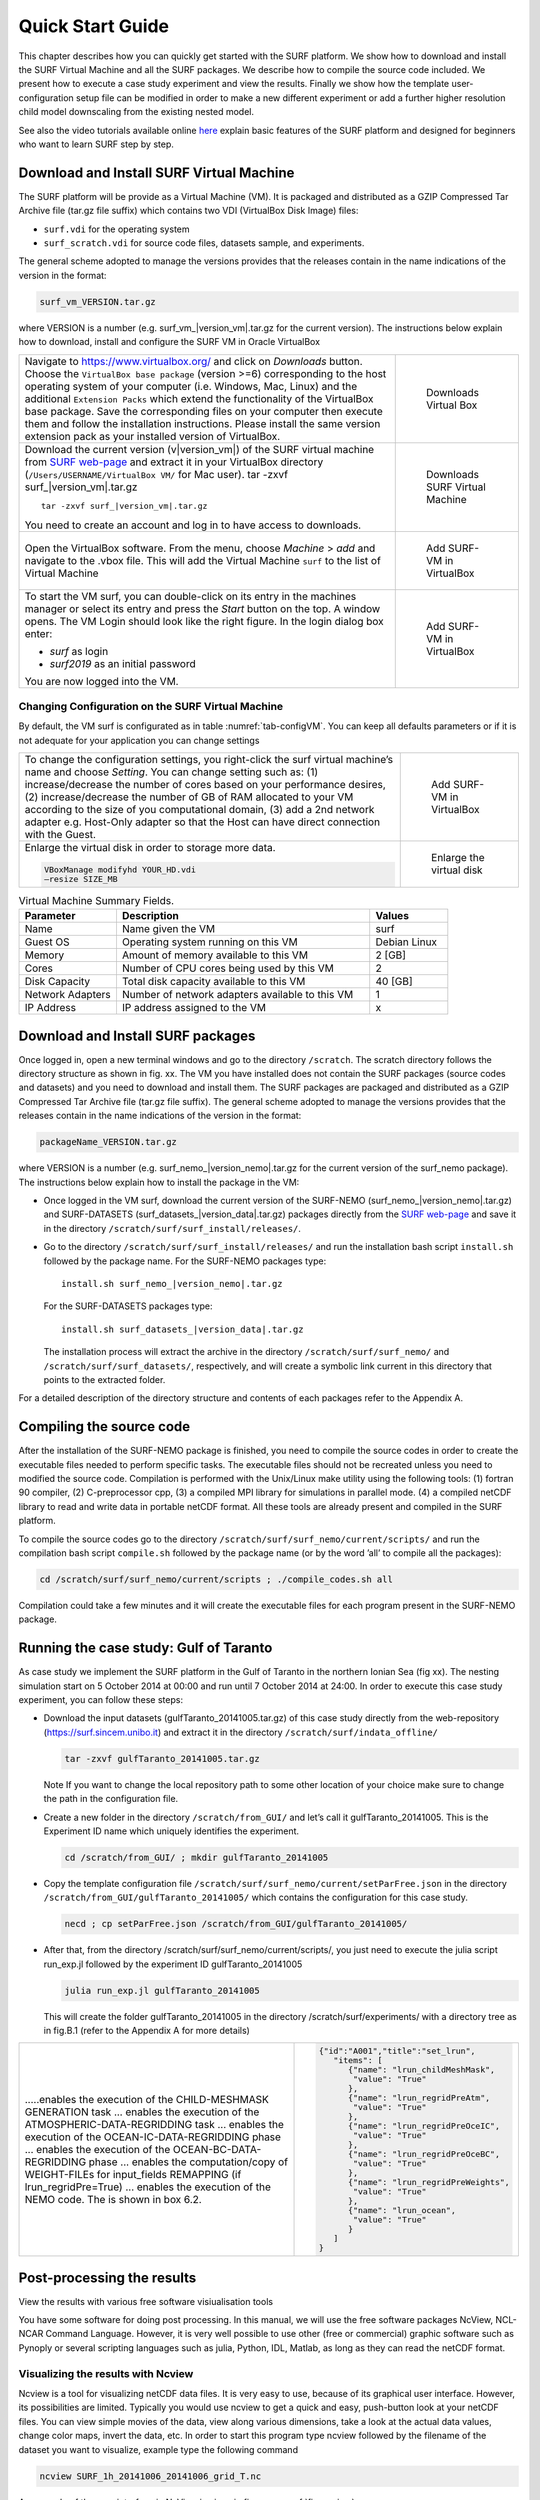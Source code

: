 .. _start_guide:

*****************
Quick Start Guide
*****************

This chapter describes how you can quickly get started with the SURF platform. We show how to download
and install the SURF Virtual Machine and all the SURF packages. We describe how to compile the source code included.
We present how to execute a case study experiment and view the results.
Finally we show how the template user-configuration setup file can be modified in order to make a new
different experiment or add a further higher resolution child model downscaling from the existing nested
model.

See also the video tutorials available online `here <http://surf.local/tutorial.php>`_
explain basic features of the SURF platform and designed for beginners who want to learn SURF step by step.

Download and Install SURF Virtual Machine
=========================================

The SURF platform will be provide as a Virtual Machine (VM). It is packaged and distributed as a GZIP
Compressed Tar Archive file (tar.gz file suffix) which contains two VDI (VirtualBox Disk Image) files:

* ``surf.vdi`` for the operating system
* ``surf_scratch.vdi`` for source code files, datasets sample, and experiments.

The general scheme adopted to manage the versions provides that the releases contain in the name
indications of the version in the format:

.. code-block:: sh

   surf_vm_VERSION.tar.gz

where VERSION is a number (e.g. surf_vm\_\ |version_vm|.tar.gz for the current version). The instructions below
explain how to download, install and configure the SURF VM in Oracle VirtualBox




.. list-table::

 * - Navigate to https://www.virtualbox.org/ and click on *Downloads* button.
     Choose the ``VirtualBox base package`` (version >=6) corresponding to the host
     operating system of your computer (i.e. Windows, Mac, Linux) and the additional
     ``Extension Packs`` which extend the functionality of the VirtualBox base package.
     Save the corresponding files on your computer then execute them and follow the
     installation instructions. Please install the same version extension pack
     as your installed version of VirtualBox.

   - .. _fig-VM_install0:
     .. figure:: _static/figure/fig_install/VM_install0.png

        Downloads Virtual Box

 * - Download the current version (v\ |version_vm|) of the SURF virtual machine from
     `SURF web-page <http://surf.local/download.php>`_ and extract it in your VirtualBox directory
     (``/Users/USERNAME/VirtualBox VM/`` for Mac user).
     tar -zxvf surf\_\ |version_vm|.tar.gz

     .. parsed-literal::

        tar -zxvf surf\_\ |version_vm|.tar.gz

     You need to create an account and log in to have access to downloads.

   - .. _fig-VM_install1:
     .. figure:: _static/figure/fig_install/VM_install1.png

        Downloads SURF Virtual Machine


 * - Open the VirtualBox software. From the menu, choose *Machine* > *add* and navigate to the .vbox file.
     This will add the Virtual Machine ``surf`` to the list of Virtual Machine


   - .. _fig-VM_install2:
     .. figure:: _static/figure/fig_install/VM_install2.png

        Add SURF-VM in VirtualBox


 * - To start the VM surf, you can double-click on its entry in the machines manager or select its entry
     and press the *Start* button on the top. A window opens.
     The VM Login should look like the right figure. In the login dialog box enter:

     * *surf* as login
     * *surf2019* as an initial password

     You are now logged into the VM.

   - .. _fig-VM_install3:
     .. figure:: _static/figure/fig_install/VM_install3.png

        Add SURF-VM in VirtualBox






Changing Configuration on the SURF Virtual Machine
--------------------------------------------------

By default, the VM surf is configurated as in table :numref:`tab-configVM`. You can keep all defaults parameters or if it is not
adequate for your application you can change settings

.. list-table::

 * - To change the configuration settings, you right-click the surf virtual machine’s name and choose *Setting*.
     You can change setting such as: (1) increase/decrease the number of cores based on your performance desires,
     (2) increase/decrease the number of GB of RAM allocated to your VM according to the size of you computational domain,
     (3) add a 2nd network adapter e.g. Host-Only adapter so that the Host can have direct connection with the Guest.

   - .. _fig-VM_install4:
     .. figure:: _static/figure/fig_install/VM_install4.png

        Add SURF-VM in VirtualBox

 * - Enlarge the virtual disk in order to storage more data.

     .. code-block:: sh

        VBoxManage modifyhd YOUR_HD.vdi
        –resize SIZE_MB

   - .. _fig-VM_install5:
     .. figure:: _static/figure/fig_install/VM_install5.png

        Enlarge the virtual disk


.. _tab-configVM:
.. list-table:: Virtual Machine Summary Fields.
 :widths: 25 65 20
 :header-rows: 1

 * - Parameter
   - Description
   - Values
 * - Name
   - Name given the VM
   - surf
 * - Guest OS
   - Operating system running on this VM
   - Debian Linux
 * - Memory
   - Amount of memory available to this VM
   - 2 [GB]
 * - Cores
   - Number of CPU cores being used by this VM
   - 2
 * - Disk Capacity
   - Total disk capacity available to this VM
   - 40 [GB]
 * - Network Adapters
   - Number of network adapters available to this VM
   - 1
 * - IP Address
   - IP address assigned to the VM
   - x




Download and Install SURF packages
==================================

Once logged in, open a new terminal windows and go to the directory ``/scratch``. The scratch directory
follows the directory structure as shown in fig. xx. The VM you have installed does not contain the SURF
packages (source codes and datasets) and you need to download and install them. The SURF packages are
packaged and distributed as a GZIP Compressed Tar Archive file (tar.gz file suffix). The general scheme
adopted to manage the versions provides that the releases contain in the name indications of the version in
the format:

.. code-block:: sh

   packageName_VERSION.tar.gz

where VERSION is a number (e.g. surf_nemo\_\ |version_nemo|.tar.gz for the current version of the surf_nemo package).
The instructions below explain how to install the package in the VM:

* Once logged in the VM surf, download the current version of the SURF-NEMO (surf_nemo\_\ |version_nemo|.tar.gz)
  and SURF-DATASETS (surf_datasets\_\ |version_data|.tar.gz) packages directly from the
  `SURF web-page <https://surf.sincem.unibo.it>`_ and save it in the directory  ``/scratch/surf/surf_install/releases/``.

* Go to the directory ``/scratch/surf/surf_install/releases/`` and run the installation bash script
  ``install.sh`` followed by the package name. For the SURF-NEMO packages type:

  .. parsed-literal::

     install.sh surf_nemo\_\ |version_nemo|.tar.gz

  For the SURF-DATASETS packages type:

  .. parsed-literal::

     install.sh surf_datasets\_\ |version_data|.tar.gz

  The installation process will extract the archive in the directory ``/scratch/surf/surf_nemo/`` and
  ``/scratch/surf/surf_datasets/``, respectively, and will create a symbolic link current in this directory
  that points to the extracted folder.

For a detailed description of the directory structure and contents of each packages refer to the Appendix A.


Compiling the source code
=========================

After the installation of the SURF-NEMO package is finished, you need to compile the source codes in order
to create the executable files needed to perform specific tasks. The executable files should not be recreated
unless you need to modified the source code. Compilation is performed with the Unix/Linux make utility
using the following tools: (1) fortran 90 compiler, (2) C-preprocessor cpp, (3) a compiled MPI library for
simulations in parallel mode. (4) a compiled netCDF library to read and write data in portable netCDF
format. All these tools are already present and compiled in the SURF platform.

To compile the source codes go to the directory ``/scratch/surf/surf_nemo/current/scripts/`` and run
the compilation bash script ``compile.sh`` followed by the package name (or by the word ’all’ to compile
all the packages):

.. code-block:: sh

   cd /scratch/surf/surf_nemo/current/scripts ; ./compile_codes.sh all

Compilation could take a few minutes and it will create the executable files for each program present in the
SURF-NEMO package.



Running the case study: Gulf of Taranto
=======================================


As case study we implement the SURF platform in the Gulf of Taranto in the northern Ionian Sea (fig xx).
The nesting simulation start on 5 October 2014 at 00:00 and run until 7 October 2014 at 24:00.
In order to execute this case study experiment, you can follow these steps:

* Download the input datasets (gulfTaranto_20141005.tar.gz) of this case study directly from the web-repository
  (https://surf.sincem.unibo.it) and extract it in the directory ``/scratch/surf/indata_offline/``

  .. code-block:: sh

     tar -zxvf gulfTaranto_20141005.tar.gz

  Note If you want to change the local repository path to some other location of your choice make sure to change the path in the configuration file.

* Create a new folder in the directory ``/scratch/from_GUI/`` and let’s call it gulfTaranto_20141005.
  This is the Experiment ID name which uniquely identifies the experiment.

  .. code-block:: sh

     cd /scratch/from_GUI/ ; mkdir gulfTaranto_20141005

* Copy the template configuration file ``/scratch/surf/surf_nemo/current/setParFree.json`` in the
  directory ``/scratch/from_GUI/gulfTaranto_20141005/`` which contains the configuration for this case study.

  .. code-block:: sh

  	  necd ; cp setParFree.json /scratch/from_GUI/gulfTaranto_20141005/

* After that, from the directory /scratch/surf/surf_nemo/current/scripts/, you just need to execute
  the julia script run_exp.jl followed by the experiment ID gulfTaranto_20141005

  .. code-block:: html

     julia run_exp.jl gulfTaranto_20141005

  This will create the folder gulfTaranto_20141005 in the directory /scratch/surf/experiments/
  with a directory tree as in fig.B.1 (refer to the Appendix A for more details)


.. list-table::

 * - .....enables the execution of the CHILD-MESHMASK GENERATION task ...
     enables the execution of the ATMOSPHERIC-DATA-REGRIDDING task ...
     enables the execution of the OCEAN-IC-DATA-REGRIDDING phase ...
     enables the execution of the OCEAN-BC-DATA-REGRIDDING phase ...
     enables the computation/copy of WEIGHT-FILEs for input_fields REMAPPING (if lrun_regridPre=True) ...
     enables the execution of the NEMO code. The is shown in box 6.2.

   - .. code-block:: JSON

        {"id":"A001","title":"set_lrun",
           "items": [
              {"name": "lrun_childMeshMask",
               "value": "True"
              },
              {"name": "lrun_regridPreAtm",
               "value": "True"
              },
              {"name": "lrun_regridPreOceIC",
               "value": "True"
              },
              {"name": "lrun_regridPreOceBC",
               "value": "True"
              },
              {"name": "lrun_regridPreWeights",
               "value": "True"
              },
              {"name": "lrun_ocean",
               "value": "True"
              }
           ]
        }




Post-processing the results
===========================

View the results with various free software visiualisation tools

You have some software for doing post processing. In this manual, we will use the free software packages
NcView, NCL-NCAR Command Language. However, it is very well possible to use other (free or commercial)
graphic software such as Pynoply or several scripting languages such as julia, Python, IDL, Matlab, as long
as they can read the netCDF format.

Visualizing the results with Ncview
-----------------------------------

Ncview is a tool for visualizing netCDF data files. It is very easy to use, because of its graphical user interface.
However, its possibilities are limited. Typically you would use ncview to get a quick and easy, push-button
look at your netCDF files. You can view simple movies of the data, view along various dimensions, take a
look at the actual data values, change color maps, invert the data, etc.
In order to start this program type ncview followed by the filename of the dataset you want to visualize,
example type the following command

.. code-block:: sh

   ncview SURF_1h_20141006_20141006_grid_T.nc

An example of the user interface in NcView is given in figure :numref:`fig-ncview`


.. _fig-ncview:
.. figure:: _static/figure/fig_testcase/ncview.png
   :width: 50%

   This is the caption of the figure.

Analyzing and Visualizing results using NCAR graphic packages
-------------------------------------------------------------

NCAR Graphics is a collection of graphics libraries that support the display of scientific data. One possible
interfaces available for visualizing data with these libraries is with the NCAR Command Language (NCL),
an open source interpreted programming language, developed at NCAR and designed for the analysis and
visualization of geoscientific data.

The SURF-NEMO package include, as postprocessing, a suite of NCL functions to visualize the input/output
datasets, compare the child/parent fields, compare the simulation result with insitu or satellite datasets and
convert datasets.


.. list-table::

 * - .. _fig-test1_velxy:
     .. figure:: _static/figure/fig_testcase/velxy_z000_t035.png

        This is the caption of the figure.

   - .. _fig-test1_tempxy:
     .. figure:: _static/figure/fig_testcase/tempxy_z000_t035.png

        This is the caption of the figure.

   - .. _fig-test1_tempxz:
     .. figure:: _static/figure/fig_testcase/tempxz_y000_t035.png

        This is the caption of the figure.

In order to Post-processing the results of an existing experiment, you need to execute the julia script
``run_postProc.jl`` followed by the experiment ID. Example for the case study experiment type the following
command:


.. code-block:: sh

   julia run_postproc.jl gulfTaranto_20141005

.. list-table::

 * - .....enable/disable the plotting of the user defined Domains ...
     enable/disable the plotting of the Indata Bat,Atm,OceIC,OceBC fields ...
     enable/disable the plotting of the Extrapdata Atm,OceIC,OceBC fields ...
     enable/disable the plotting of the Regriddata Bat,Atm,OceIC,OceBC,OceBCbdy fields ...
     enable/disable the plotting of the Outdata Ocean fields ...
     enable/disable the plotting of the child VS. parent Ocean fields ...
     enable/disable the plotting of the surf VS. ctd Ocean fields ...
     enable/disable the plotting of the surf VS. mooring Ocean fields ...
     enable/disable the plotting of the surf VS. ferrybox Ocean fields ...
     enable/disable the plotting of the surf VS. satellite Ocean fields ...


   - .. code-block:: JSON

        {"id":"B000","title":"set_lrun_post",
           "items": [
               {"name": "lrun_visIndata",
                "value": "True"
               },
               {"name": "lrun_visExtrapdata",
                "value": "True"
               },
               {"name": "lrun_visRegriddata",
                "value": "True"
               },
               {"name": "lrun_visOutdata",
                "value ": "True"
               },
               {"name": "lrun_chlVSpar",
                "value": "True"
               },
               {"name": "lrun_surfVSctd",
                "value": "True"
               },
               {"name": "lrun_surfVSsat",
                "value": "True"
               },
               {"name": "lrun_surfVSmooring",
                "value": "True"
               },
               {"name": "lrun_surfVSferrybox",
                "value": "True"
               }
            ]
        }


 * - .....enable/disable the plotting of the Child MeshMask fields ...
     enable/disable the plotting of the Bathymetry fields ...
     enable/disable the plotting of the Atmspheric fields ...
     enable/disable the plotting of the Initial Condition Ocean fields ...
     enable/disable the plotting of the Open Boundary Condition Ocean fields ...
     enable/disable the plotting of the Open Boundary Condition Ocean fields ...
     enable/disable the plotting of the Output Ocean fields ...


   - .. code-block:: JSON

        {"id":"B001","title":"set_visual_lplot",
          "items": [
              {"name": "lplotMesh",
               "value": "True"
              },
              {"name": "lplotBat",
               "value": "True"
              },
              {"name": "lplotAtm",
               "value": "True"
              },
              {"name": "lplotOceIC",
               "value ": "True"
              },
              {"name": "lplotOceBC",
               "value": "True"
              },
              {"name": "lplotOceBCbdy",
               "value": "True"
              },
              {"name": "lplotOceOut",
               "value": "True"
              }
           ]
       }


Make a new experiments
----------------------

If you want to make a new experiment (e.g. greenlandFjord_20170201), you can just copy the template user
configuration file (setParFree.json) in the new folder ``/scratch/from_GUI/greenlandFjord_20170201/`` and
setting it up according to your needs.
Once your file is ready, from the directory ``/scratch/surf/surf_nemo/current/scripts/``, you need to
execute the julia script run_exp.jl followed by the experiment ID greenlandFjord_20170201 (as we see
in sec. xx).
In principle you can simply use the template model and modify it to your needs, and not be too much
concerned with the input files they create. But our advice is never to use the template model as black boxes.
It is therefore important to understand how the codes work, which options they have and how their input
files are structured.




Multiple downscaling experiments
--------------------------------

You can produce a very high resolution model new multiple-nest experiment or downscaling from an existing
experiment ...
From an exisiting experiment (e.g. gulfTaranto_20141005) if you want to continue downscaling and generate
a new higher-resolution nest (NEST2), you need to modify the user configuration file placed in a
directory ``/scratch/surf/experiments/gulfTaranto_20141005/``
